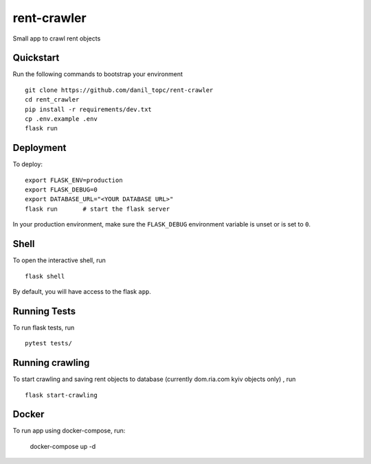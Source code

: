 ===============================
rent-crawler
===============================

Small app to crawl rent objects


Quickstart
----------

Run the following commands to bootstrap your environment ::

    git clone https://github.com/danil_topc/rent-crawler
    cd rent_crawler
    pip install -r requirements/dev.txt
    cp .env.example .env
    flask run

Deployment
----------

To deploy::

    export FLASK_ENV=production
    export FLASK_DEBUG=0
    export DATABASE_URL="<YOUR DATABASE URL>"
    flask run       # start the flask server

In your production environment, make sure the ``FLASK_DEBUG`` environment
variable is unset or is set to ``0``.


Shell
-----

To open the interactive shell, run ::

    flask shell

By default, you will have access to the flask ``app``.


Running Tests
--------------------

To run flask tests, run ::

    pytest tests/


Running crawling
-----------------

To start crawling and saving rent objects to database (currently dom.ria.com kyiv objects only) , run ::

    flask start-crawling


Docker
------

To run app using docker-compose, run:

    docker-compose up -d

